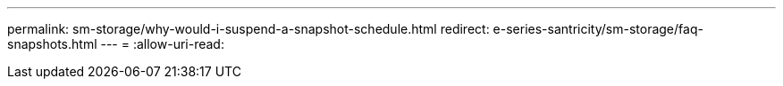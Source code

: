 ---
permalink: sm-storage/why-would-i-suspend-a-snapshot-schedule.html 
redirect: e-series-santricity/sm-storage/faq-snapshots.html 
---
= 
:allow-uri-read: 



